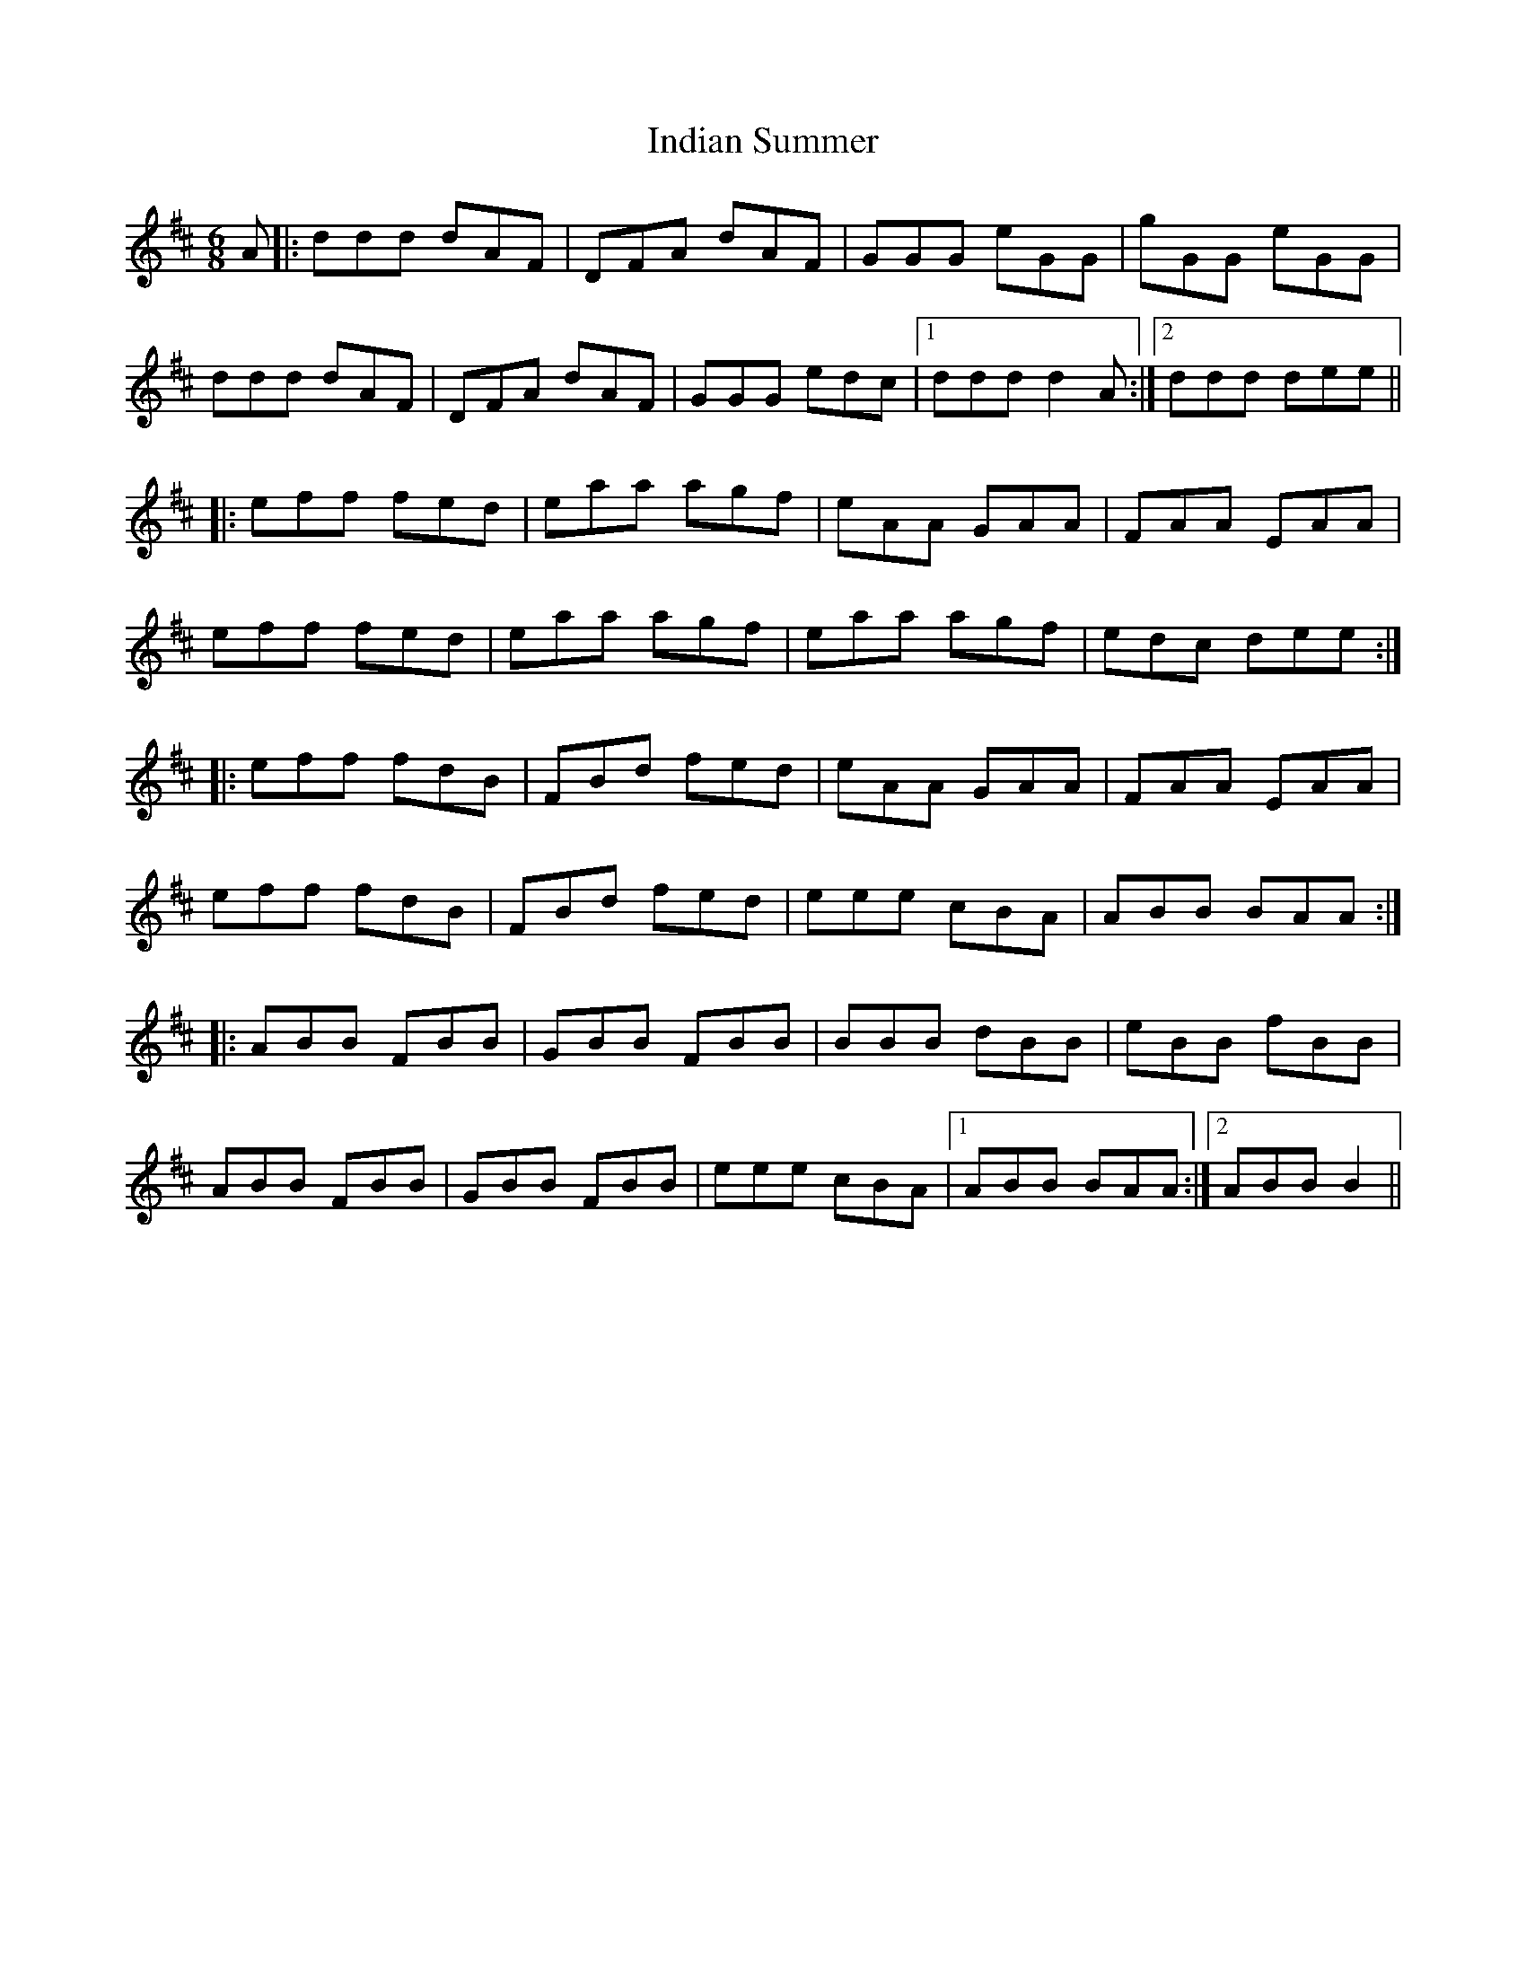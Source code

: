 X: 18932
T: Indian Summer
R: jig
M: 6/8
K: Dmajor
A|:ddd dAF|DFA dAF|GGG eGG|gGG eGG|
ddd dAF|DFA dAF|GGG edc|1 ddd d2 A:|2 ddd dee||
|:eff fed|eaa agf|eAA GAA|FAA EAA|
eff fed|eaa agf|eaa agf|edc dee:|
|:eff fdB|FBd fed|eAA GAA|FAA EAA|
eff fdB|FBd fed|eee cBA|ABB BAA:|
|:ABB FBB|GBB FBB|BBB dBB|eBB fBB|
ABB FBB|GBB FBB|eee cBA|1 ABB BAA:|2 ABB B2||

